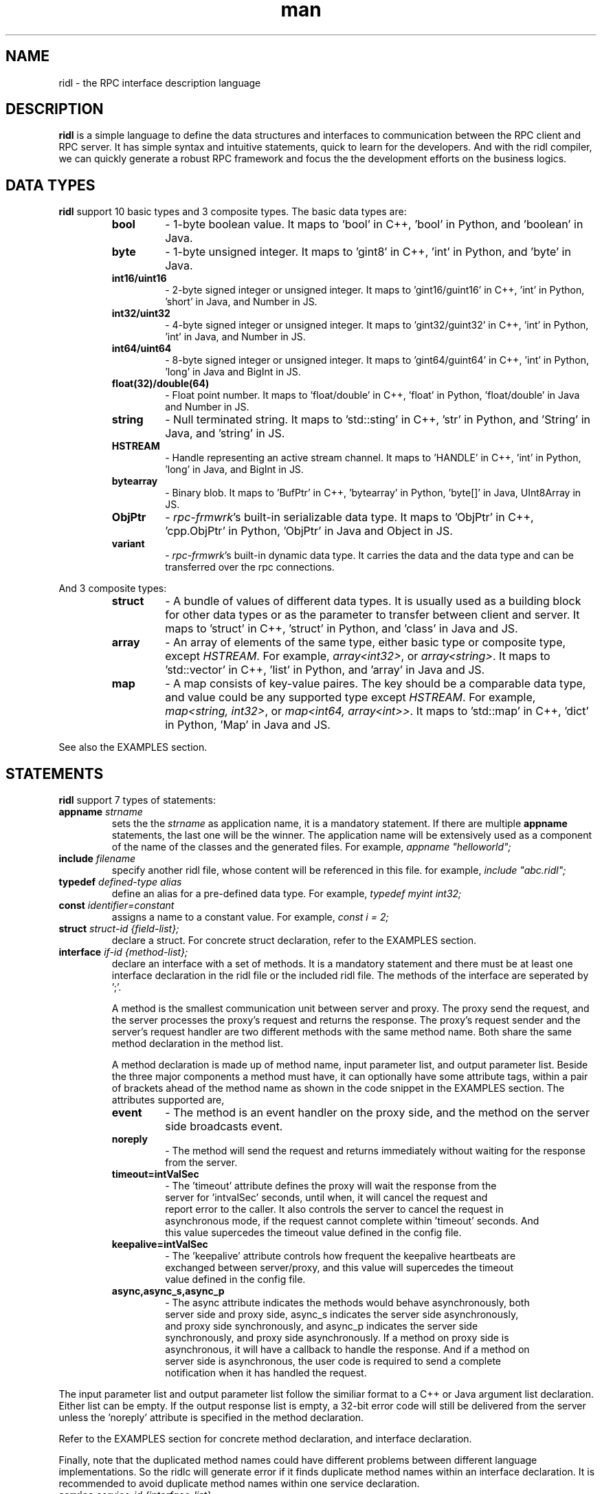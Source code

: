 .\" Manpage for ridl.
.\" Contact woodhead99@gmail.com to correct errors or typos.

.TH man 7 "26 Sep. 2021" "1.0" "rpc-frmwrk user manuals"
.SH NAME
ridl \- the RPC interface description language
.SH DESCRIPTION
.BR ridl
is a simple language to define the data structures and interfaces to
communication between the RPC client and RPC server. It has simple syntax and
intuitive statements, quick to learn for the developers. And with the ridl
compiler, we can quickly generate a robust RPC framework and focus the the
development efforts on the business logics.
.SH DATA TYPES
.BR ridl
support 10 basic types and 3 composite types. The basic data types are:
.RS
.IP \fBbool\fP
\- 1-byte boolean value. It maps to 'bool' in C++, 'bool' in Python, and 'boolean' in Java.
.IP \fBbyte\fP
\- 1-byte unsigned integer. It maps to 'gint8' in C++, 'int' in Python, and 'byte' in Java.
.IP \fBint16/uint16\fP
\- 2-byte signed integer or unsigned integer. It maps to 'gint16/guint16' in
C++, 'int' in Python, 'short' in Java, and Number in JS.
.IP \fBint32/uint32\fP
\- 4-byte signed integer or unsigned integer. It maps to 'gint32/guint32' in
C++, 'int' in Python, 'int' in Java, and Number in JS.
.IP \fBint64/uint64\fP
\- 8-byte signed integer or unsigned integer. It maps to 'gint64/guint64' in
C++, 'int' in Python, 'long' in Java and BigInt in JS.
.IP \fBfloat(32)/double(64)\fP
\- Float point number. It maps to 'float/double' in C++, 'float' in Python, 'float/double' in Java and Number in JS.
.IP \fBstring\fP
\- Null terminated string. It maps to 'std::sting' in C++, 'str' in Python, and 'String' in Java, and 'string' in JS.
.IP \fBHSTREAM\fP
\- Handle representing an active stream channel. It maps to 'HANDLE' in C++, 'int' in Python, 'long' in Java, and BigInt in JS.
.IP \fBbytearray\fP 
\- Binary blob. It maps to 'BufPtr' in C++, 'bytearray' in Python, 'byte[]' in
Java, UInt8Array in JS.
.IP \fBObjPtr\fP
\- \fIrpc-frmwrk\fR's built-in serializable data type. It maps to 'ObjPtr' in C++, 'cpp.ObjPtr' in Python, 'ObjPtr'
in Java and Object in JS.
.IP \fBvariant\fP
\- \fIrpc-frmwrk\fR's built-in dynamic data type. It carries the data and the data type and can be transferred over the rpc connections.
.RE

And 3 composite types:
.RS
.IP \fBstruct\fP
\- A bundle of values of different data types. It is usually used as a building
block for other data types or as the parameter to transfer between client and
server. It maps to 'struct' in C++, 'struct' in Python, and 'class' in Java and
JS.
.IP \fBarray\fP
\- An array of elements of the same type, either basic type or composite type,
except \fIHSTREAM\fR. For example, \fIarray<int32>\fR, or \fIarray<string>\fR.
It maps to 'std::vector' in C++, 'list' in Python, and 'array' in Java and JS.
.IP \fBmap\fP
\- A map consists of key-value paires. The key should be a comparable data type,
and value could be any supported type except \fIHSTREAM\fR. For example,
\fImap<string, int32>\fR, or \fImap<int64, array<int>>\fR. It maps to 'std::map'
in C++, 'dict' in Python, 'Map' in Java and JS.
.RE

See also the EXAMPLES section.

.SH STATEMENTS
.BR ridl
support 7 types of statements:
.TP
\fBappname\fP \fIstrname\fR
sets the \fi the \fIstrname\fR as application name, it is a mandatory statement.
If there are multiple \fBappname\fP statements, the last one will be the winner.
The application name will be extensively used as a component of the name of the
classes and the generated files. For example, \fIappname "helloworld";\fR

.TP
\fBinclude\fP \fIfilename\fR
specify another ridl file, whose content will be referenced in this file. for
example, \fIinclude "abc.ridl";\fR

.TP
\fBtypedef\fP \fIdefined-type alias\fR
define an alias for a pre-defined data type.
For example, \fItypedef myint int32;\fR

.TP
\fBconst\fP \fIidentifier=constant\fR
assigns a name to a constant value. For example, \fIconst i = 2;\fR

.TP
\fBstruct\fP \fIstruct-id {field-list};\fR
declare a struct. For concrete struct declaration,
refer to the EXAMPLES section.

.TP
\fBinterface\fP \fIif-id {method-list};\fR
declare an interface with a set of methods. It is a mandatory statement and
there must be at least one interface declaration in the ridl file or the
included ridl file.
The methods of the interface are seperated by ';'.

A method is the smallest communication unit between server and proxy. The proxy
send the request, and the server processes the proxy's request and returns the
response. The proxy's request sender and the server's request handler are two
different methods with the same method name. Both share the same method
declaration in the method list.

A method declaration is made up of method name, input parameter list, and output
parameter list. Beside the three major components a method must have, it can
optionally have some attribute tags, within a pair of brackets ahead of the
method name as shown in the code snippet in the EXAMPLES section. The attributes
supported are, 

.RS
.IP \fBevent\fP
\- The method is an event handler on the proxy side, and the method on the
server side broadcasts event. 
.IP \fBnoreply\fP
\- The method will send the request and returns immediately without waiting for
the response from the server.
.IP \fBtimeout=intValSec\fP
\- The 'timeout' attribute defines the proxy will wait the response from the
 server for 'intvalSec' seconds, until when, it will cancel the request and
 report error to the caller. It also controls the server to cancel the request in
 asynchronous mode, if the request cannot complete within 'timeout' seconds. And
 this value supercedes the timeout value defined in the config file.

.IP \fBkeepalive=intValSec\fP
\- The 'keepalive' attribute controls how frequent the keepalive heartbeats are 
 exchanged between server/proxy, and this value will supercedes the timeout
 value defined in the config file.

.IP \fBasync,async_s,async_p\fP
\- The async attribute indicates the methods would behave asynchronously, both
 server side and proxy side, async_s indicates the server side asynchronously,
 and proxy side synchronously, and async_p indicates the server side
 synchronously, and proxy side asynchronously. If a method on proxy side is
 asynchronous, it will have a callback to handle the response. And if a method on
 server side is asynchronous, the user code is required to send a complete
 notification when it has handled the request.
.RE

The input parameter list and output parameter list follow the similiar format to
a C++ or Java argument list declaration. Either list can be empty. If the output
response list is empty, a 32-bit error code will still be delivered from the
server unless the 'noreply' attribute is specified in the method declaration.

Refer to the EXAMPLES section for concrete method declaration, and interface
declaration.

Finally, note that the duplicated method names could have different problems
between different language implementations. So the ridlc will generate error if
it finds duplicate method names within an interface declaration. It is
recommended to avoid duplicate method names within one service declaration.

.TP
\fBservice\fP \fIservice-id {interface-list};\fR
declare a service with a set of interfaces. It is a mandatory statement and
there must be at least one service declaration in the ridl file or the
included ridl file.
The service declaration can optionally have some attribute tags, within a pair
of brackets between the \fIservice-id\fR and the opening brace. The attributes
include,
.RS
.IP \fBstream\fP
\- The service object will have streaming support. Actually if a method has one
of its parameter, either input or output, will implicitly enable the streaming
support for the service object. If there is not such a hint, you need to
explicitly set the \fIstream\fR flag.
.RE


.SH EXAMPLES
.de SAMPLE
.br
.nr saveIN \\n(.i   \" double the backslash when defining a macro
.RS
.nf
.nh
..
.de ESAMPLE
.hy
.fi
.RE
.in \\n[saveIN]u    \" 'u' means 'units': do not scale this number
..
.SAMPLE
// example.ridl
// must have statement
appname "example";
typedef array< array< string > > STRMATRIX2;

struct FILE_INFO
{
    /* define the fileds here, with default value optionally*/
    string szFileName = "test.dat";
    uint64 fileSize = 0;
    bool bRead = true;
    bytearray fileHeader;
    STRMATRIX2 vecLines;
    map<int32, bytearray> vecBlocks;
};

// echo different type of information
interface IEchoThings
{
    // synchronous call on both server/proxy side by default.
    Echo( string strText )
        returns ( string strResp ) ;

    // server/proxy both sides asynchronous
    [ async ]EchoMany ( int32 i1, int16 i2,
        int64 i3, float i4, double i5, string szText )
        returns ( int32 i1r, int16 i2r,
            int64 i3r, float i4r,
            double i5r, string szTextr );

    // server side asynchronous, and proxy side synchronous
    [ async_s ]EchoStruct( FILE_INFO fi ) returns ( FILE_INFO fir );

    // An event Handler
    [ event ]OnHelloWorld( string strMsg ) returns ();
};

service SimpFileSvc [ stream ]
{
    interface IEchoThings;
};
.ESAMPLE

.SH SEE ALSO
ridlc(1), rpcrouter(1)
.SH REFERENCES
https://github.com/zhiming99/rpc-frmwrk/blob/master/ridl/README.md
.SH BUGS
No known bugs.
.SH AUTHOR
zhiming <woodhead99@gmail.com>
